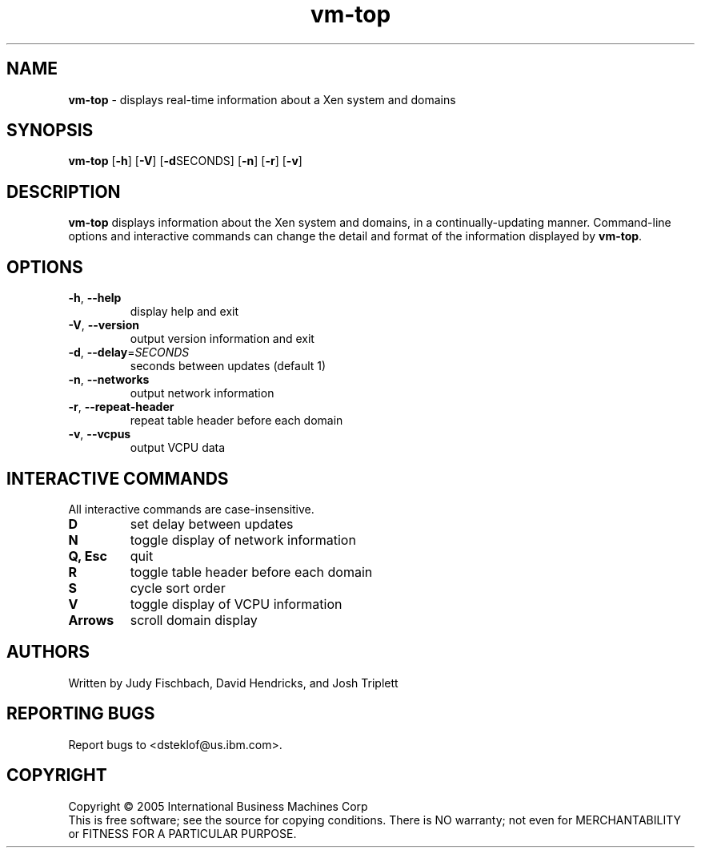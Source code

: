 .\" Copyright (C) International Business Machines  Corp., 2005
.\" Author: Josh Triplett <josht@us.ibm.com>
.\"
.\" This program is free software; you can redistribute it and/or modify
.\" it under the terms of the GNU General Public License as published by
.\" the Free Software Foundation; under version 2 of the License.
.\"
.\" This program is distributed in the hope that it will be useful,
.\" but WITHOUT ANY WARRANTY; without even the implied warranty of
.\" MERCHANTABILITY or FITNESS FOR A PARTICULAR PURPOSE.  See the
.\" GNU General Public License for more details.
.\"
.\" You should have received a copy of the GNU General Public License
.\" along with this program; if not, write to the Free Software
.\" Foundation, Inc., 59 Temple Place, Suite 330, Boston, MA  02111-1307  USA
.TH vm-top 1 "August 2005"
.SH NAME
\fBvm-top\fR \- displays real-time information about a Xen system and domains

.SH SYNOPSIS
.B vm-top
[\fB\-h\fR]
[\fB\-V\fR]
[\fB\-d\fRSECONDS]
[\fB\-n\fR]
[\fB\-r\fR]
[\fB\-v\fR]

.SH DESCRIPTION
\fBvm-top\fR displays information about the Xen system and domains, in a
continually-updating manner.  Command-line options and interactive commands
can change the detail and format of the information displayed by \fBvm-top\fR.

.SH OPTIONS
.TP
\fB\-h\fR, \fB\-\-help\fR
display help and exit
.TP
\fB\-V\fR, \fB\-\-version\fR
output version information and exit
.TP
\fB\-d\fR, \fB\-\-delay\fR=\fISECONDS\fR
seconds between updates (default 1)
.TP
\fB\-n\fR, \fB\-\-networks\fR
output network information
.TP
\fB\-r\fR, \fB\-\-repeat\-header\fR
repeat table header before each domain
.TP
\fB\-v\fR, \fB\-\-vcpus\fR
output VCPU data

.SH "INTERACTIVE COMMANDS"
All interactive commands are case-insensitive.
.TP
.B D
set delay between updates
.TP
.B N
toggle display of network information
.TP
.B Q, Esc
quit
.TP
.B R
toggle table header before each domain
.TP
.B S
cycle sort order
.TP
.B V
toggle display of VCPU information
.TP
.B Arrows
scroll domain display

.SH AUTHORS
Written by Judy Fischbach, David Hendricks, and Josh Triplett

.SH "REPORTING BUGS"
Report bugs to <dsteklof@us.ibm.com>.

.SH COPYRIGHT
Copyright \(co 2005  International Business Machines  Corp
.br
This is free software; see the source for copying conditions.  There is NO
warranty; not even for MERCHANTABILITY or FITNESS FOR A PARTICULAR PURPOSE.
